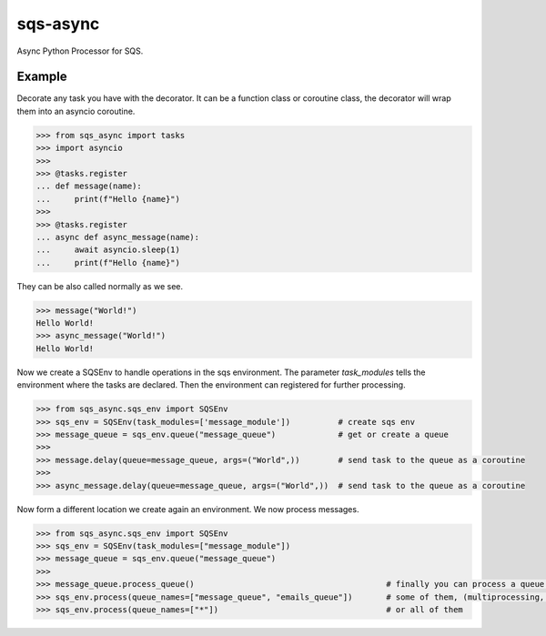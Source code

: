 sqs-async
=========

Async Python Processor for SQS.

Example
-------

Decorate any task you have with the decorator.
It can be a function class or coroutine class, the decorator
will wrap them into an asyncio coroutine.

.. code::

    >>> from sqs_async import tasks
    >>> import asyncio
    >>>
    >>> @tasks.register
    ... def message(name):
    ...     print(f"Hello {name}")
    >>>
    >>> @tasks.register
    ... async def async_message(name):
    ...     await asyncio.sleep(1)
    ...     print(f"Hello {name}")

They can be also called normally as we see.

.. code::

    >>> message("World!")
    Hello World!
    >>> async_message("World!")
    Hello World!


Now we create a SQSEnv to handle operations in the sqs environment. The parameter `task_modules`
tells the environment where the tasks are declared. Then the environment can registered
for further processing.

.. code::

    >>> from sqs_async.sqs_env import SQSEnv
    >>> sqs_env = SQSEnv(task_modules=['message_module'])          # create sqs env
    >>> message_queue = sqs_env.queue("message_queue")             # get or create a queue
    >>>
    >>> message.delay(queue=message_queue, args=("World",))        # send task to the queue as a coroutine
    >>>
    >>> async_message.delay(queue=message_queue, args=("World",))  # send task to the queue as a coroutine


Now form a different location we create again an environment.
We now process messages.

.. code::

    >>> from sqs_async.sqs_env import SQSEnv
    >>> sqs_env = SQSEnv(task_modules=["message_module"])
    >>> message_queue = sqs_env.queue("message_queue")
    >>>
    >>> message_queue.process_queue()                                        # finally you can process a queue in an event loop, or
    >>> sqs_env.process(queue_names=["message_queue", "emails_queue"])       # some of them, (multiprocessing, each an event loop)
    >>> sqs_env.process(queue_names=["*"])                                   # or all of them
